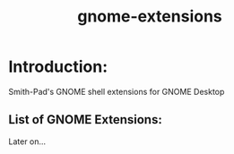 #+title: gnome-extensions


* Introduction:

Smith-Pad's GNOME shell extensions for GNOME Desktop



** List of GNOME Extensions:

Later on...
